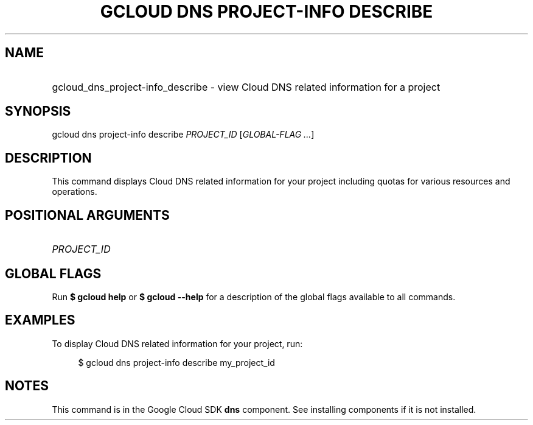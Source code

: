 .TH "GCLOUD DNS PROJECT-INFO DESCRIBE" "1" "" "" ""
.ie \n(.g .ds Aq \(aq
.el       .ds Aq '
.nh
.ad l
.SH "NAME"
.HP
gcloud_dns_project-info_describe \- view Cloud DNS related information for a project
.SH "SYNOPSIS"
.sp
gcloud dns project\-info describe \fIPROJECT_ID\fR [\fIGLOBAL\-FLAG \&...\fR]
.SH "DESCRIPTION"
.sp
This command displays Cloud DNS related information for your project including quotas for various resources and operations\&.
.SH "POSITIONAL ARGUMENTS"
.HP
\fIPROJECT_ID\fR
.RE
.SH "GLOBAL FLAGS"
.sp
Run \fB$ \fR\fBgcloud\fR\fB help\fR or \fB$ \fR\fBgcloud\fR\fB \-\-help\fR for a description of the global flags available to all commands\&.
.SH "EXAMPLES"
.sp
To display Cloud DNS related information for your project, run:
.sp
.if n \{\
.RS 4
.\}
.nf
$ gcloud dns project\-info describe my_project_id
.fi
.if n \{\
.RE
.\}
.SH "NOTES"
.sp
This command is in the Google Cloud SDK \fBdns\fR component\&. See installing components if it is not installed\&.
